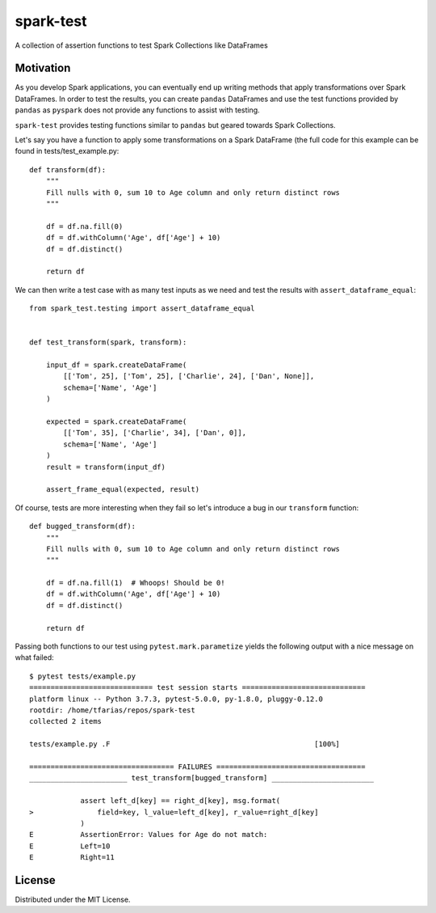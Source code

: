 spark-test
==========

.. image:: https://travis-ci.com/tomasfarias/spark-test.svg?branch=master
    :target: https://travis-ci.com/tomasfarias/spark-test

A collection of assertion functions to test Spark Collections like DataFrames

Motivation
----------

As you develop Spark applications, you can eventually end up writing methods that apply transformations over Spark DataFrames. In order to test the results, you can create ``pandas`` DataFrames and use the test functions provided by ``pandas`` as ``pyspark`` does not provide any functions to assist with testing.

``spark-test`` provides testing functions similar to ``pandas`` but geared towards Spark Collections.

Let's say you have a function to apply some transformations on a Spark DataFrame (the full code for this example can be found in tests/test_example.py:

::

  def transform(df):
      """
      Fill nulls with 0, sum 10 to Age column and only return distinct rows
      """

      df = df.na.fill(0)
      df = df.withColumn('Age', df['Age'] + 10)
      df = df.distinct()

      return df

We can then write a test case with as many test inputs as we need and test the results with ``assert_dataframe_equal``:

::

  from spark_test.testing import assert_dataframe_equal


  def test_transform(spark, transform):

      input_df = spark.createDataFrame(
          [['Tom', 25], ['Tom', 25], ['Charlie', 24], ['Dan', None]],
          schema=['Name', 'Age']
      )

      expected = spark.createDataFrame(
          [['Tom', 35], ['Charlie', 34], ['Dan', 0]],
          schema=['Name', 'Age']
      )
      result = transform(input_df)

      assert_frame_equal(expected, result)

Of course, tests are more interesting when they fail so let's introduce a bug in our ``transform`` function:

::

  def bugged_transform(df):
      """
      Fill nulls with 0, sum 10 to Age column and only return distinct rows
      """

      df = df.na.fill(1)  # Whoops! Should be 0!
      df = df.withColumn('Age', df['Age'] + 10)
      df = df.distinct()

      return df

Passing both functions to our test using ``pytest.mark.parametize`` yields the following output with a nice message on what failed:

::

  $ pytest tests/example.py
  ============================= test session starts =============================
  platform linux -- Python 3.7.3, pytest-5.0.0, py-1.8.0, pluggy-0.12.0
  rootdir: /home/tfarias/repos/spark-test
  collected 2 items

  tests/example.py .F                                                [100%]

  ================================== FAILURES ===================================
  _______________________ test_transform[bugged_transform] ________________________

              assert left_d[key] == right_d[key], msg.format(
  >               field=key, l_value=left_d[key], r_value=right_d[key]
              )
  E           AssertionError: Values for Age do not match:
  E           Left=10
  E           Right=11


License
-------

Distributed under the MIT License.
